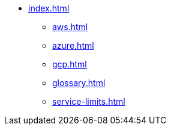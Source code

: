 * xref:index.adoc[]
** xref:aws.adoc[]
** xref:azure.adoc[]
** xref:gcp.adoc[]
** xref:glossary.adoc[]
** xref:service-limits.adoc[]
